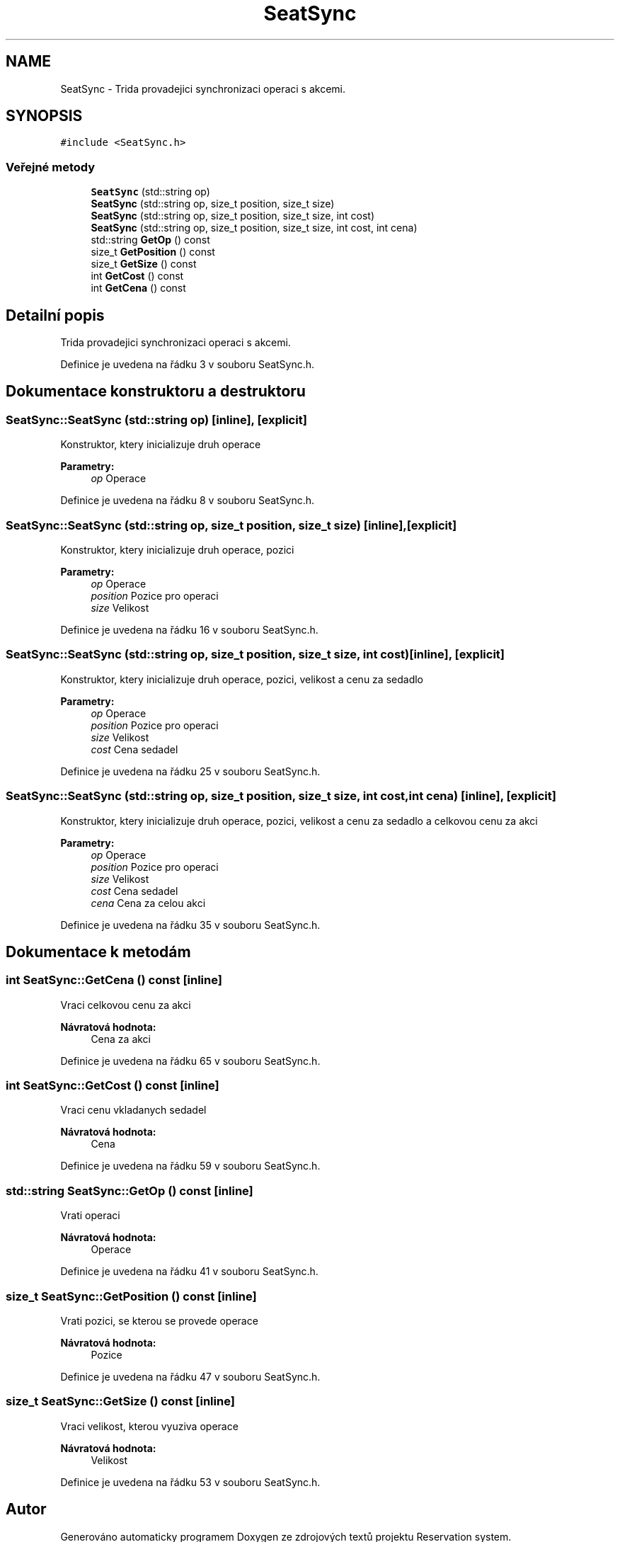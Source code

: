 .TH "SeatSync" 3 "ne 28. kvě 2017" "Version 1.0.0.1" "Reservation system" \" -*- nroff -*-
.ad l
.nh
.SH NAME
SeatSync \- Trida provadejici synchronizaci operaci s akcemi\&.  

.SH SYNOPSIS
.br
.PP
.PP
\fC#include <SeatSync\&.h>\fP
.SS "Veřejné metody"

.in +1c
.ti -1c
.RI "\fBSeatSync\fP (std::string op)"
.br
.ti -1c
.RI "\fBSeatSync\fP (std::string op, size_t position, size_t size)"
.br
.ti -1c
.RI "\fBSeatSync\fP (std::string op, size_t position, size_t size, int cost)"
.br
.ti -1c
.RI "\fBSeatSync\fP (std::string op, size_t position, size_t size, int cost, int cena)"
.br
.ti -1c
.RI "std::string \fBGetOp\fP () const"
.br
.ti -1c
.RI "size_t \fBGetPosition\fP () const"
.br
.ti -1c
.RI "size_t \fBGetSize\fP () const"
.br
.ti -1c
.RI "int \fBGetCost\fP () const"
.br
.ti -1c
.RI "int \fBGetCena\fP () const"
.br
.in -1c
.SH "Detailní popis"
.PP 
Trida provadejici synchronizaci operaci s akcemi\&. 
.PP
Definice je uvedena na řádku 3 v souboru SeatSync\&.h\&.
.SH "Dokumentace konstruktoru a destruktoru"
.PP 
.SS "SeatSync::SeatSync (std::string op)\fC [inline]\fP, \fC [explicit]\fP"
Konstruktor, ktery inicializuje druh operace 
.PP
\fBParametry:\fP
.RS 4
\fIop\fP Operace 
.RE
.PP

.PP
Definice je uvedena na řádku 8 v souboru SeatSync\&.h\&.
.SS "SeatSync::SeatSync (std::string op, size_t position, size_t size)\fC [inline]\fP, \fC [explicit]\fP"
Konstruktor, ktery inicializuje druh operace, pozici 
.PP
\fBParametry:\fP
.RS 4
\fIop\fP Operace 
.br
\fIposition\fP Pozice pro operaci 
.br
\fIsize\fP Velikost 
.RE
.PP

.PP
Definice je uvedena na řádku 16 v souboru SeatSync\&.h\&.
.SS "SeatSync::SeatSync (std::string op, size_t position, size_t size, int cost)\fC [inline]\fP, \fC [explicit]\fP"
Konstruktor, ktery inicializuje druh operace, pozici, velikost a cenu za sedadlo 
.PP
\fBParametry:\fP
.RS 4
\fIop\fP Operace 
.br
\fIposition\fP Pozice pro operaci 
.br
\fIsize\fP Velikost 
.br
\fIcost\fP Cena sedadel 
.RE
.PP

.PP
Definice je uvedena na řádku 25 v souboru SeatSync\&.h\&.
.SS "SeatSync::SeatSync (std::string op, size_t position, size_t size, int cost, int cena)\fC [inline]\fP, \fC [explicit]\fP"
Konstruktor, ktery inicializuje druh operace, pozici, velikost a cenu za sedadlo a celkovou cenu za akci 
.PP
\fBParametry:\fP
.RS 4
\fIop\fP Operace 
.br
\fIposition\fP Pozice pro operaci 
.br
\fIsize\fP Velikost 
.br
\fIcost\fP Cena sedadel 
.br
\fIcena\fP Cena za celou akci 
.RE
.PP

.PP
Definice je uvedena na řádku 35 v souboru SeatSync\&.h\&.
.SH "Dokumentace k metodám"
.PP 
.SS "int SeatSync::GetCena () const\fC [inline]\fP"
Vraci celkovou cenu za akci 
.PP
\fBNávratová hodnota:\fP
.RS 4
Cena za akci 
.RE
.PP

.PP
Definice je uvedena na řádku 65 v souboru SeatSync\&.h\&.
.SS "int SeatSync::GetCost () const\fC [inline]\fP"
Vraci cenu vkladanych sedadel 
.PP
\fBNávratová hodnota:\fP
.RS 4
Cena 
.RE
.PP

.PP
Definice je uvedena na řádku 59 v souboru SeatSync\&.h\&.
.SS "std::string SeatSync::GetOp () const\fC [inline]\fP"
Vrati operaci 
.PP
\fBNávratová hodnota:\fP
.RS 4
Operace 
.RE
.PP

.PP
Definice je uvedena na řádku 41 v souboru SeatSync\&.h\&.
.SS "size_t SeatSync::GetPosition () const\fC [inline]\fP"
Vrati pozici, se kterou se provede operace 
.PP
\fBNávratová hodnota:\fP
.RS 4
Pozice 
.RE
.PP

.PP
Definice je uvedena na řádku 47 v souboru SeatSync\&.h\&.
.SS "size_t SeatSync::GetSize () const\fC [inline]\fP"
Vraci velikost, kterou vyuziva operace 
.PP
\fBNávratová hodnota:\fP
.RS 4
Velikost 
.RE
.PP

.PP
Definice je uvedena na řádku 53 v souboru SeatSync\&.h\&.

.SH "Autor"
.PP 
Generováno automaticky programem Doxygen ze zdrojových textů projektu Reservation system\&.
